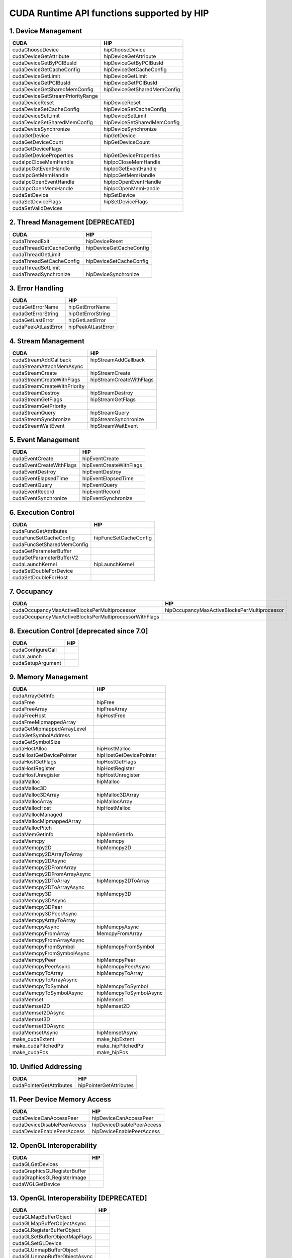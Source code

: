.. _CUDAAPIHIPTEXTURE:

CUDA Runtime API functions supported by HIP
############################################

1. Device Management
---------------------

+--------------------------------------+---------------------------------+
| CUDA                                 | HIP                             |
+======================================+=================================+
|   cudaChooseDevice                   |   hipChooseDevice               |
+--------------------------------------+---------------------------------+
|   cudaDeviceGetAttribute             |   hipDeviceGetAttribute         |
+--------------------------------------+---------------------------------+
|   cudaDeviceGetByPCIBusId            |   hipDeviceGetByPCIBusId        |
+--------------------------------------+---------------------------------+
|   cudaDeviceGetCacheConfig           |   hipDeviceGetCacheConfig       |
+--------------------------------------+---------------------------------+
|   cudaDeviceGetLimit                 |   hipDeviceGetLimit             |
+--------------------------------------+---------------------------------+
|   cudaDeviceGetPCIBusId              |   hipDeviceGetPCIBusId          |
+--------------------------------------+---------------------------------+
|   cudaDeviceGetSharedMemConfig       |   hipDeviceGetSharedMemConfig   |
+--------------------------------------+---------------------------------+
|   cudaDeviceGetStreamPriorityRange   |                                 |
+--------------------------------------+---------------------------------+
|   cudaDeviceReset                    |   hipDeviceReset                |
+--------------------------------------+---------------------------------+
|   cudaDeviceSetCacheConfig           |   hipDeviceSetCacheConfig       |
+--------------------------------------+---------------------------------+
|   cudaDeviceSetLimit                 |   hipDeviceSetLimit             |
+--------------------------------------+---------------------------------+
|   cudaDeviceSetSharedMemConfig       |   hipDeviceSetSharedMemConfig   |
+--------------------------------------+---------------------------------+
|   cudaDeviceSynchronize              |   hipDeviceSynchronize          |
+--------------------------------------+---------------------------------+
|   cudaGetDevice                      |   hipGetDevice                  |
+--------------------------------------+---------------------------------+
|   cudaGetDeviceCount                 |   hipGetDeviceCount             |
+--------------------------------------+---------------------------------+
|   cudaGetDeviceFlags                 |                                 |
+--------------------------------------+---------------------------------+
|   cudaGetDeviceProperties            |   hipGetDeviceProperties        |
+--------------------------------------+---------------------------------+
|   cudaIpcCloseMemHandle              |   hipIpcCloseMemHandle          |
+--------------------------------------+---------------------------------+
|   cudaIpcGetEventHandle              |   hipIpcGetEventHandle          |
+--------------------------------------+---------------------------------+
|   cudaIpcGetMemHandle                |   hipIpcGetMemHandle            |
+--------------------------------------+---------------------------------+
|   cudaIpcOpenEventHandle             |   hipIpcOpenEventHandle         |
+--------------------------------------+---------------------------------+
|   cudaIpcOpenMemHandle               |   hipIpcOpenMemHandle           |
+--------------------------------------+---------------------------------+
|   cudaSetDevice                      |   hipSetDevice                  |
+--------------------------------------+---------------------------------+
|   cudaSetDeviceFlags                 |   hipSetDeviceFlags             |
+--------------------------------------+---------------------------------+
|   cudaSetValidDevices                |                                 |
+--------------------------------------+---------------------------------+

2. Thread Management [DEPRECATED]
----------------------------------

+------------------------------+-----------------------------+
| CUDA                         | HIP                         |
+==============================+=============================+
|   cudaThreadExit             |   hipDeviceReset            |
+------------------------------+-----------------------------+
|   cudaThreadGetCacheConfig   |   hipDeviceGetCacheConfig   |
+------------------------------+-----------------------------+
|   cudaThreadGetLimit         |                             |
+------------------------------+-----------------------------+
|   cudaThreadSetCacheConfig   |   hipDeviceSetCacheConfig   |
+------------------------------+-----------------------------+
|   cudaThreadSetLimit         |                             |
+------------------------------+-----------------------------+
|   cudaThreadSynchronize      |   hipDeviceSynchronize      |
+------------------------------+-----------------------------+

3. Error Handling
--------------------

+-------------------------+------------------------+
| CUDA                    | HIP                    |
+=========================+========================+
|   cudaGetErrorName      |   hipGetErrorName      |
+-------------------------+------------------------+
|   cudaGetErrorString    |   hipGetErrorString    |
+-------------------------+------------------------+
|   cudaGetLastError      |   hipGetLastError      |
+-------------------------+------------------------+
|   cudaPeekAtLastError   |   hipPeekAtLastError   |
+-------------------------+------------------------+

4. Stream Management
----------------------

+----------------------------------+------------------------------+
| CUDA                             | HIP                          |
+==================================+==============================+
|   cudaStreamAddCallback          |   hipStreamAddCallback       |
+----------------------------------+------------------------------+
|   cudaStreamAttachMemAsync       |                              |
+----------------------------------+------------------------------+
|   cudaStreamCreate               |   hipStreamCreate            |
+----------------------------------+------------------------------+
|   cudaStreamCreateWithFlags      |   hipStreamCreateWithFlags   |
+----------------------------------+------------------------------+
|   cudaStreamCreateWithPriority   |                              |
+----------------------------------+------------------------------+
|   cudaStreamDestroy              |   hipStreamDestroy           |
+----------------------------------+------------------------------+
|   cudaStreamGetFlags             |   hipStreamGetFlags          |
+----------------------------------+------------------------------+
|   cudaStreamGetPriority          |                              |
+----------------------------------+------------------------------+
|   cudaStreamQuery                |   hipStreamQuery             |
+----------------------------------+------------------------------+
|   cudaStreamSynchronize          |   hipStreamSynchronize       |
+----------------------------------+------------------------------+
|   cudaStreamWaitEvent            |   hipStreamWaitEvent         |
+----------------------------------+------------------------------+

5. Event Management
-----------------------

+------------------------------+-----------------------------+
| CUDA                         | HIP                         |
+==============================+=============================+
|   cudaEventCreate            |   hipEventCreate            |
+------------------------------+-----------------------------+
|   cudaEventCreateWithFlags   |   hipEventCreateWithFlags   |
+------------------------------+-----------------------------+
|   cudaEventDestroy           |   hipEventDestroy           |
+------------------------------+-----------------------------+
|   cudaEventElapsedTime       |   hipEventElapsedTime       |
+------------------------------+-----------------------------+
|   cudaEventQuery             |   hipEventQuery             |
+------------------------------+-----------------------------+
|   cudaEventRecord            |   hipEventRecord            |
+------------------------------+-----------------------------+
|   cudaEventSynchronize       |   hipEventSynchronize       |
+------------------------------+-----------------------------+

6. Execution Control
----------------------

+--------------------------------+---------------------------+
| CUDA                           | HIP                       |
+================================+===========================+
|   cudaFuncGetAttributes        |                           |
+--------------------------------+---------------------------+
|   cudaFuncSetCacheConfig       |   hipFuncSetCacheConfig   |
+--------------------------------+---------------------------+
|   cudaFuncSetSharedMemConfig   |                           |
+--------------------------------+---------------------------+
|   cudaGetParameterBuffer       |                           |
+--------------------------------+---------------------------+
|   cudaGetParameterBufferV2     |                           |
+--------------------------------+---------------------------+
|   cudaLaunchKernel             |   hipLaunchKernel         |
+--------------------------------+---------------------------+
|   cudaSetDoubleForDevice       |                           |
+--------------------------------+---------------------------+
|   cudaSetDoubleForHost         |                           |
+--------------------------------+---------------------------+

7. Occupancy
----------------

+--------------------------------------------------------------+--------------------------------------------------+
| CUDA                                                         | HIP                                              |
+==============================================================+==================================================+
|   cudaOccupancyMaxActiveBlocksPerMultiprocessor              |   hipOccupancyMaxActiveBlocksPerMultiprocessor   |
+--------------------------------------------------------------+--------------------------------------------------+
|   cudaOccupancyMaxActiveBlocksPerMultiprocessorWithFlags     |                                                  |
+--------------------------------------------------------------+--------------------------------------------------+

8. Execution Control [deprecated since 7.0]
--------------------------------------------

+-----------------------+------------------------------------+
| CUDA                  | HIP                                |
+=======================+====================================+
|   cudaConfigureCall   |                                    |
+-----------------------+------------------------------------+
|   cudaLaunch          |                                    |
+-----------------------+------------------------------------+
|   cudaSetupArgument   |                                    |
+-----------------------+------------------------------------+

9. Memory Management
----------------------

+--------------------------------+-----------------------------+
| CUDA                           | HIP                         |
+================================+=============================+
|   cudaArrayGetInfo             |                             |
+--------------------------------+-----------------------------+
|   cudaFree                     |   hipFree                   |
+--------------------------------+-----------------------------+
|   cudaFreeArray                |   hipFreeArray              |
+--------------------------------+-----------------------------+
|   cudaFreeHost                 |   hipHostFree               |
+--------------------------------+-----------------------------+
|   cudaFreeMipmappedArray       |                             |
+--------------------------------+-----------------------------+
|   cudaGetMipmappedArrayLevel   |                             |
+--------------------------------+-----------------------------+
|   cudaGetSymbolAddress         |                             |
+--------------------------------+-----------------------------+
|   cudaGetSymbolSize            |                             |
+--------------------------------+-----------------------------+
|   cudaHostAlloc                |   hipHostMalloc             |
+--------------------------------+-----------------------------+
|   cudaHostGetDevicePointer     |   hipHostGetDevicePointer   |
+--------------------------------+-----------------------------+
|   cudaHostGetFlags             |   hipHostGetFlags           |
+--------------------------------+-----------------------------+
|   cudaHostRegister             |   hipHostRegister           |
+--------------------------------+-----------------------------+
|   cudaHostUnregister           |   hipHostUnregister         |
+--------------------------------+-----------------------------+
|   cudaMalloc                   |   hipMalloc                 |
+--------------------------------+-----------------------------+
|   cudaMalloc3D                 |                             |
+--------------------------------+-----------------------------+
|   cudaMalloc3DArray            |   hipMalloc3DArray          |
+--------------------------------+-----------------------------+
|   cudaMallocArray              |   hipMallocArray            |
+--------------------------------+-----------------------------+
|   cudaMallocHost               |   hipHostMalloc             |
+--------------------------------+-----------------------------+
|   cudaMallocManaged            |                             |
+--------------------------------+-----------------------------+
|   cudaMallocMipmappedArray     |                             |
+--------------------------------+-----------------------------+
|   cudaMallocPitch              |                             |
+--------------------------------+-----------------------------+
|   cudaMemGetInfo               |   hipMemGetInfo             |
+--------------------------------+-----------------------------+
|   cudaMemcpy                   |   hipMemcpy                 |
+--------------------------------+-----------------------------+
|   cudaMemcpy2D                 |   hipMemcpy2D               |
+--------------------------------+-----------------------------+
|   cudaMemcpy2DArrayToArray     |                             |
+--------------------------------+-----------------------------+
|   cudaMemcpy2DAsync            |                             |
+--------------------------------+-----------------------------+
|   cudaMemcpy2DFromArray        |                             |
+--------------------------------+-----------------------------+
|   cudaMemcpy2DFromArrayAsync   |                             |
+--------------------------------+-----------------------------+
|   cudaMemcpy2DToArray          |   hipMemcpy2DToArray        |
+--------------------------------+-----------------------------+
|   cudaMemcpy2DToArrayAsync     |                             |
+--------------------------------+-----------------------------+
|   cudaMemcpy3D                 |   hipMemcpy3D               |
+--------------------------------+-----------------------------+
|   cudaMemcpy3DAsync            |                             |
+--------------------------------+-----------------------------+
|   cudaMemcpy3DPeer             |                             |
+--------------------------------+-----------------------------+
|   cudaMemcpy3DPeerAsync        |                             |
+--------------------------------+-----------------------------+
|   cudaMemcpyArrayToArray       |                             |
+--------------------------------+-----------------------------+
|   cudaMemcpyAsync              |   hipMemcpyAsync            |
+--------------------------------+-----------------------------+
|   cudaMemcpyFromArray          |   MemcpyFromArray           |
+--------------------------------+-----------------------------+
|   cudaMemcpyFromArrayAsync     |                             |
+--------------------------------+-----------------------------+
|   cudaMemcpyFromSymbol         |   hipMemcpyFromSymbol       |
+--------------------------------+-----------------------------+
|   cudaMemcpyFromSymbolAsync    |                             |
+--------------------------------+-----------------------------+
|   cudaMemcpyPeer               |   hipMemcpyPeer             |
+--------------------------------+-----------------------------+
|   cudaMemcpyPeerAsync          |   hipMemcpyPeerAsync        |
+--------------------------------+-----------------------------+
|   cudaMemcpyToArray            |   hipMemcpyToArray          |
+--------------------------------+-----------------------------+
|   cudaMemcpyToArrayAsync       |                             |
+--------------------------------+-----------------------------+
|   cudaMemcpyToSymbol           |   hipMemcpyToSymbol         |
+--------------------------------+-----------------------------+
|   cudaMemcpyToSymbolAsync      |   hipMemcpyToSymbolAsync    |
+--------------------------------+-----------------------------+
|   cudaMemset                   |   hipMemset                 |
+--------------------------------+-----------------------------+
|   cudaMemset2D                 |   hipMemset2D               |
+--------------------------------+-----------------------------+
|   cudaMemset2DAsync            |                             |
+--------------------------------+-----------------------------+
|   cudaMemset3D                 |                             |
+--------------------------------+-----------------------------+
|   cudaMemset3DAsync            |                             |
+--------------------------------+-----------------------------+
|   cudaMemsetAsync              |   hipMemsetAsync            |
+--------------------------------+-----------------------------+
|   make_cudaExtent              |   make_hipExtent            |
+--------------------------------+-----------------------------+
|   make_cudaPitchedPtr          |   make_hipPitchedPtr        |
+--------------------------------+-----------------------------+
|   make_cudaPos                 |   make_hipPos               |
+--------------------------------+-----------------------------+

10. Unified Addressing
------------------------


+------------------------------+-----------------------------+
| CUDA                         | HIP                         |
+==============================+=============================+
|   cudaPointerGetAttributes   |   hipPointerGetAttributes   |
+------------------------------+-----------------------------+
11. Peer Device Memory Access
------------------------------

+---------------------------------+--------------------------------+
| CUDA                            | HIP                            |
+=================================+================================+
|   cudaDeviceCanAccessPeer       |   hipDeviceCanAccessPeer       |
+---------------------------------+--------------------------------+
|   cudaDeviceDisablePeerAccess   |   hipDeviceDisablePeerAccess   |
+---------------------------------+--------------------------------+
|   cudaDeviceEnablePeerAccess    |   hipDeviceEnablePeerAccess    |
+---------------------------------+--------------------------------+

12. OpenGL Interoperability
----------------------------

+----------------------------------+-----------------------------------------+
| CUDA                             | HIP                                     |
+==================================+=========================================+
|   cudaGLGetDevices               |                                         |
+----------------------------------+-----------------------------------------+
|   cudaGraphicsGLRegisterBuffer   |                                         |
+----------------------------------+-----------------------------------------+
|   cudaGraphicsGLRegisterImage    |                                         |
+----------------------------------+-----------------------------------------+
|   cudaWGLGetDevice               |                                         |
+----------------------------------+-----------------------------------------+

13. OpenGL Interoperability [DEPRECATED]
------------------------------------------

+-----------------------------------+---------------------------------+
| CUDA                              | HIP                             |
+===================================+=================================+
|   cudaGLMapBufferObject           |                                 |
+-----------------------------------+---------------------------------+
|   cudaGLMapBufferObjectAsync      |                                 |
+-----------------------------------+---------------------------------+
|   cudaGLRegisterBufferObject      |                                 |
+-----------------------------------+---------------------------------+
|   cudaGLSetBufferObjectMapFlags   |                                 |
+-----------------------------------+---------------------------------+
|   cudaGLSetGLDevice               |                                 |
+-----------------------------------+---------------------------------+
|   cudaGLUnmapBufferObject         |                                 |
+-----------------------------------+---------------------------------+
|   cudaGLUnmapBufferObjectAsync    |                                 |
+-----------------------------------+---------------------------------+
|   cudaGLUnregisterBufferObject    |                                 |
+-----------------------------------+---------------------------------+

14. Direct3D 9 Interoperability
----------------------------------

+--------------------------------------+-------------------------------------------+
| CUDA                                 | HIP                                       |
+======================================+===========================================+
|   cudaD3D9GetDevice                  |                                           |
+--------------------------------------+-------------------------------------------+
|   cudaD3D9GetDevices                 |                                           |
+--------------------------------------+-------------------------------------------+
|   cudaD3D9GetDirect3DDevice          |                                           |
+--------------------------------------+-------------------------------------------+
|   cudaD3D9SetDirect3DDevice          |                                           |
+--------------------------------------+-------------------------------------------+
|   cudaGraphicsD3D9RegisterResource   |                                           |
+--------------------------------------+-------------------------------------------+

15. Direct3D 9 Interoperability [DEPRECATED]
---------------------------------------------

+------------------------------------------+----------------------------------------------+
| CUDA                                     | HIP                                          |
+==========================================+==============================================+
|   cudaD3D9MapResources                   |                                              |
+------------------------------------------+----------------------------------------------+
|   cudaD3D9RegisterResource               |                                              |
+------------------------------------------+----------------------------------------------+
|   cudaD3D9ResourceGetMappedArray         |                                              |
+------------------------------------------+----------------------------------------------+
|   cudaD3D9ResourceGetMappedPitch         |                                              |
+------------------------------------------+----------------------------------------------+
|   cudaD3D9ResourceGetMappedPointer       |                                              |
+------------------------------------------+----------------------------------------------+
|   cudaD3D9ResourceGetMappedSize          |                                              |
+------------------------------------------+----------------------------------------------+
|   cudaD3D9ResourceGetSurfaceDimensions   |                                              |
+------------------------------------------+----------------------------------------------+
|   cudaD3D9ResourceSetMapFlags            |                                              |
+------------------------------------------+----------------------------------------------+
|   cudaD3D9UnmapResources                 |                                              |
+------------------------------------------+----------------------------------------------+
|   cudaD3D9UnregisterResource             |                                              |
+------------------------------------------+----------------------------------------------+

16. Direct3D 10 Interoperability
---------------------------------

+---------------------------------------+--------------------------------+
| CUDA                                  | HIP                            |
+---------------------------------------+--------------------------------+
|   cudaD3D10GetDevice                  |                                |
+---------------------------------------+--------------------------------+
|   cudaD3D10GetDevices                 |                                |
+---------------------------------------+--------------------------------+
|   cudaGraphicsD3D10RegisterResource   |                                |
+---------------------------------------+--------------------------------+

17. Direct3D 10 Interoperability [DEPRECATED]
-----------------------------------------------

+-------------------------------------------+-------------------------------------+
| CUDA                                      | HIP                                 |
+===========================================+=====================================+
|   cudaD3D10GetDirect3DDevice              |                                     |
+-------------------------------------------+-------------------------------------+
|   cudaD3D10MapResources                   |                                     |
+-------------------------------------------+-------------------------------------+
|   cudaD3D10RegisterResource               |                                     |
+-------------------------------------------+-------------------------------------+
|   cudaD3D10ResourceGetMappedArray         |                                     |
+-------------------------------------------+-------------------------------------+
|   cudaD3D10ResourceGetMappedPitch         |                                     |
+-------------------------------------------+-------------------------------------+
|   cudaD3D10ResourceGetMappedPointer       |                                     |
+-------------------------------------------+-------------------------------------+
|   cudaD3D10ResourceGetMappedSize          |                                     |
+-------------------------------------------+-------------------------------------+
|   cudaD3D10ResourceGetSurfaceDimensions   |                                     |
+-------------------------------------------+-------------------------------------+
|   cudaD3D10ResourceSetMapFlags            |                                     |
+-------------------------------------------+-------------------------------------+
|   cudaD3D10SetDirect3DDevice              |                                     |
+-------------------------------------------+-------------------------------------+
|   cudaD3D10UnmapResources                 |                                     |
+-------------------------------------------+-------------------------------------+
|   cudaD3D10UnregisterResource             |                                     |
+-------------------------------------------+-------------------------------------+

18. Direct3D 11 Interoperability
----------------------------------

+---------------------------------------+---------------------------------+
| CUDA                                  | HIP                             |
+---------------------------------------+---------------------------------+
|   cudaD3D11GetDevice                  |                                 |
+---------------------------------------+---------------------------------+
|   cudaD3D11GetDevices                 |                                 |
+---------------------------------------+---------------------------------+
|   cudaGraphicsD3D11RegisterResource   |                                 |
+---------------------------------------+---------------------------------+

19. Direct3D 11 Interoperability [DEPRECATED]
---------------------------------------------

+--------------------------------+----------------------------------------+
| CUDA                           | HIP                                    |
+================================+========================================+
|   cudaD3D11GetDirect3DDevice   |                                        |
+--------------------------------+----------------------------------------+
|   cudaD3D11SetDirect3DDevice   |                                        |
+--------------------------------+----------------------------------------+

20. VDPAU Interoperability
----------------------------

+--------------------------------------------+-------------------------------+
| CUDA                                       | HIP                           |
+============================================+===============================+
|   cudaGraphicsVDPAURegisterOutputSurface   |                               |
+--------------------------------------------+-------------------------------+
|   cudaGraphicsVDPAURegisterVideoSurface    |                               |
+--------------------------------------------+-------------------------------+
|   cudaVDPAUGetDevice                       |                               |
+--------------------------------------------+-------------------------------+
|   cudaVDPAUSetVDPAUDevice                  |                               |
+--------------------------------------------+-------------------------------+

21. EGL Interoperability
-------------------------

+-------------------------------------------+-------------------------------------------+
| CUDA                                      | HIP                                       |
+===========================================+===========================================+
|   cudaEGLStreamConsumerAcquireFrame       |                                           |
+-------------------------------------------+-------------------------------------------+
|   cudaEGLStreamConsumerConnect            |                                           |
+-------------------------------------------+-------------------------------------------+
|   cudaEGLStreamConsumerConnectWithFlags   |                                           |
+-------------------------------------------+-------------------------------------------+
|   cudaEGLStreamConsumerReleaseFrame       |                                           |
+-------------------------------------------+-------------------------------------------+
|   cudaEGLStreamProducerConnect            |                                           |
+-------------------------------------------+-------------------------------------------+
|   cudaEGLStreamProducerDisconnect         |                                           |
+-------------------------------------------+-------------------------------------------+
|   cudaEGLStreamProducerPresentFrame       |                                           |
+-------------------------------------------+-------------------------------------------+
|   cudaEGLStreamProducerReturnFrame        |                                           |
+-------------------------------------------+-------------------------------------------+
|   cudaGraphicsEGLRegisterImage            |                                           |
+-------------------------------------------+-------------------------------------------+
|   cudaGraphicsResourceGetMappedEglFrame   |                                           |
+-------------------------------------------+-------------------------------------------+

22. Graphics Interoperability
------------------------------

+-------------------------------------------------+-------------------------------------------+
| CUDA                                            | HIP                                       |
+=================================================+===========================================+
|   cudaGraphicsMapResources                      |                                           |
+-------------------------------------------------+-------------------------------------------+
|   cudaGraphicsResourceGetMappedMipmappedArray   |                                           |
+-------------------------------------------------+-------------------------------------------+
|   cudaGraphicsResourceGetMappedPointer          |                                           |
+-------------------------------------------------+-------------------------------------------+
|   cudaGraphicsResourceSetMapFlags               |                                           |
+-------------------------------------------------+-------------------------------------------+
|   cudaGraphicsSubResourceGetMappedArray         |                                           |
+-------------------------------------------------+-------------------------------------------+
|   cudaGraphicsUnmapResources                    |                                           |
+-------------------------------------------------+-------------------------------------------+
|   cudaGraphicsUnregisterResource                |                                           |
+-------------------------------------------------+-------------------------------------------+

23. Texture Reference Management
---------------------------------

+-------------------------------------+---------------------------+
| CUDA                                | HIP                       |
+-------------------------------------+---------------------------+
|   cudaBindTexture                   |   hipBindTexture          |
+-------------------------------------+---------------------------+
|   cudaBindTexture2D                 |   hipBindTexture2D        |
+-------------------------------------+---------------------------+
|   cudaBindTextureToArray            |   hipBindTextureToArray   |
+-------------------------------------+---------------------------+
|   cudaBindTextureToMipmappedArray   |                           |
+-------------------------------------+---------------------------+
|   cudaCreateChannelDesc             |   hipCreateChannelDesc    |
+-------------------------------------+---------------------------+
|   cudaGetChannelDesc                |   hipGetChannelDesc       |
+-------------------------------------+---------------------------+
|   cudaGetTextureAlignmentOffset     |                           |
+-------------------------------------+---------------------------+
|   cudaGetTextureReference           |                           |
+-------------------------------------+---------------------------+
|   cudaUnbindTexture                 |   hipUnbindTexture        |
+-------------------------------------+---------------------------+

24. Surface Reference Management
---------------------------------

+-----------------------------+----------------------------+
| CUDA                        | HIP                        |
+=============================+============================+
|   cudaBindSurfaceToArray    |                            |
+-----------------------------+----------------------------+
|   cudaGetSurfaceReference   |                            |
+-----------------------------+----------------------------+

25. Texture Object Management
------------------------------

+------------------------------------------+-----------------------------------------+
| CUDA                                     | HIP                                     |
+==========================================+=========================================+
|   cudaCreateTextureObject                |   hipCreateTextureObject                |
+------------------------------------------+-----------------------------------------+
|   cudaDestroyTextureObject               |   hipDestroyTextureObject               |
+------------------------------------------+-----------------------------------------+
|   cudaGetTextureObjectResourceDesc       |   hipGetTextureObjectResourceDesc       |
+------------------------------------------+-----------------------------------------+
|   cudaGetTextureObjectResourceViewDesc   |   hipGetTextureObjectResourceViewDesc   |
+------------------------------------------+-----------------------------------------+
|   cudaGetTextureObjectTextureDesc        |   hipGetTextureObjectTextureDesc        |
+------------------------------------------+-----------------------------------------+

26. Surface Object Management
-------------------------------

+--------------------------------------+-----------------------------------------+
| CUDA                                 | HIP                                     |
+======================================+=========================================+
|   cudaCreateSurfaceObject            |                                         |
+--------------------------------------+-----------------------------------------+
|   cudaDestroySurfaceObject           |                                         |
+--------------------------------------+-----------------------------------------+
|   cudaGetSurfaceObjectResourceDesc   |                                         |
+--------------------------------------+-----------------------------------------+

27. Version Management
------------------------

+---------------------------+--------------------------+
| CUDA                      | HIP                      |
+===========================+==========================+
|   cudaDriverGetVersion    |   hipDriverGetVersion    |
+---------------------------+--------------------------+
|   cudaRuntimeGetVersion   |   hipRuntimeGetVersion   |
+---------------------------+--------------------------+

28. C++ API Routines
-----------------------

(7.0 contains, 7.5 doesn’t)

+-------------------------------------------------------------+--------------------------------------------------+
| CUDA                                                        | HIP                                              |
+=============================================================+==================================================+
|   cudaBindSurfaceToArray                                    |                                                  |
+-------------------------------------------------------------+--------------------------------------------------+
|   cudaBindTexture                                           |   hipBindTexture                                 |
+-------------------------------------------------------------+--------------------------------------------------+
|   cudaBindTexture2D                                         |                                                  |
+-------------------------------------------------------------+--------------------------------------------------+
|   cudaBindTextureToArray                                    |                                                  |
+-------------------------------------------------------------+--------------------------------------------------+
|   cudaBindTextureToMipmappedArray                           |                                                  |
+-------------------------------------------------------------+--------------------------------------------------+
|   cudaCreateChannelDesc                                     |   hipCreateChannelDesc                           |
+-------------------------------------------------------------+--------------------------------------------------+
|   cudaFuncGetAttributes                                     |                                                  |
+-------------------------------------------------------------+--------------------------------------------------+
|   cudaFuncSetCacheConfig                                    |                                                  |
+-------------------------------------------------------------+--------------------------------------------------+
|   cudaGetSymbolAddress                                      |                                                  |
+-------------------------------------------------------------+--------------------------------------------------+
|   cudaGetSymbolSize                                         |                                                  |
+-------------------------------------------------------------+--------------------------------------------------+
|   cudaGetTextureAlignmentOffset                             |                                                  |
+-------------------------------------------------------------+--------------------------------------------------+
|   cudaLaunch                                                |                                                  |
+-------------------------------------------------------------+--------------------------------------------------+
|   cudaLaunchKernel                                          |                                                  |
+-------------------------------------------------------------+--------------------------------------------------+
|   cudaMallocHost                                            |                                                  |
+-------------------------------------------------------------+--------------------------------------------------+
|   cudaMallocManaged                                         |                                                  |
+-------------------------------------------------------------+--------------------------------------------------+
|   cudaMemcpyFromSymbol                                      |                                                  |
+-------------------------------------------------------------+--------------------------------------------------+
|   cudaMemcpyFromSymbolAsync                                 |                                                  |
+-------------------------------------------------------------+--------------------------------------------------+
|   cudaMemcpyToSymbol                                        |                                                  |
+-------------------------------------------------------------+--------------------------------------------------+
|   cudaMemcpyToSymbolAsync                                   |                                                  |
+-------------------------------------------------------------+--------------------------------------------------+
|   cudaOccupancyMaxActiveBlocksPerMultiprocessor             |   hipOccupancyMaxActiveBlocksPerMultiprocessor   |
+-------------------------------------------------------------+--------------------------------------------------+
|   cudaOccupancyMaxActiveBlocksPerMultiprocessorWithFlags    |                                                  |
+-------------------------------------------------------------+--------------------------------------------------+
|   cudaOccupancyMaxPotentialBlockSize                        |   hipOccupancyMaxPotentialBlockSize              |
+-------------------------------------------------------------+--------------------------------------------------+
|   cudaOccupancyMaxPotentialBlockSizeVariableSMem            |                                                  |
+-------------------------------------------------------------+--------------------------------------------------+
|   cudaOccupancyMaxPotentialBlockSizeVariableSMemWithFlags   |                                                  |
+-------------------------------------------------------------+--------------------------------------------------+
|   cudaOccupancyMaxPotentialBlockSizeWithFlags               |                                                  |
+-------------------------------------------------------------+--------------------------------------------------+
|   cudaSetupArgument                                         |                                                  |
+-------------------------------------------------------------+--------------------------------------------------+
|   cudaStreamAttachMemAsync                                  |                                                  |
+-------------------------------------------------------------+--------------------------------------------------+
|   cudaUnbindTexture                                         |   hipUnbindTexture                               |
+-------------------------------------------------------------+--------------------------------------------------+

30. Profiler Control
-------------------------

+--------------------------------------------------------------+----------------------+
| CUDA                                                         | HIP                  |
+==============================================================+======================+
|   cudaProfilerInitialize                                     |                      |
+--------------------------------------------------------------+----------------------+
|   cudaProfilerStart                                          |   hipProfilerStart   |
+--------------------------------------------------------------+----------------------+
|   cudaProfilerStop                                           |   hipProfilerStop    |
+--------------------------------------------------------------+----------------------+
|   Data types used by CUDA Runtime API and supported by HIP   |                      |
+--------------------------------------------------------------+----------------------+

31. Data types
----------------

+---------+---------------------------------------------+----------------------------------------------------+
| type    | CUDA                                        | HIP                                                |
+=========+=============================================+====================================================+
| struct  | cudaChannelFormatDesc                       | hipChannelFormatDesc                               |
+---------+---------------------------------------------+----------------------------------------------------+
| struct  | cudaDeviceProp                              | hipDeviceProp_t                                    |
+---------+---------------------------------------------+----------------------------------------------------+
| struct  | cudaExtent                                  | hipExtent                                          |
+---------+---------------------------------------------+----------------------------------------------------+
| struct  | cudaFuncAttributes                          |                                                    |
+---------+---------------------------------------------+----------------------------------------------------+
| struct  | cudaIpcEventHandle_t                        | hipIpcEventHandle_t                                |
+---------+---------------------------------------------+----------------------------------------------------+
| struct  | cudaIpcMemHandle_t                          | hipIpcMemHandle_t                                  |
+---------+---------------------------------------------+----------------------------------------------------+
| struct  | cudaMemcpy3DParms                           | hipMemcpy3DParms                                   |
+---------+---------------------------------------------+----------------------------------------------------+
| struct  | cudaMemcpy3DPeerParms                       |                                                    |
+---------+---------------------------------------------+----------------------------------------------------+
| struct  | cudaPitchedPtr                              | hipPitchedPtr                                      |
+---------+---------------------------------------------+----------------------------------------------------+
| struct  | cudaPointerAttributes                       | hipPointerAttribute_t                              |
+---------+---------------------------------------------+----------------------------------------------------+
| struct  | cudaPos                                     | hipPos                                             |
+---------+---------------------------------------------+----------------------------------------------------+
| struct  | cudaResourceDesc                            | hipResourceDesc                                    |
+---------+---------------------------------------------+----------------------------------------------------+
| struct  | cudaResourceViewDesc                        | hipResourceViewDesc                                |
+---------+---------------------------------------------+----------------------------------------------------+
| struct  | cudaTextureDesc                             | hipTextureDesc                                     |
+---------+---------------------------------------------+----------------------------------------------------+
| struct  | surfaceReference                            |                                                    |
+---------+---------------------------------------------+----------------------------------------------------+
| struct  | textureReference                            | textureReference                                   |
+---------+---------------------------------------------+----------------------------------------------------+
| enum    | **cudaChannelFormatKind**                   | **hipChannelFormatKind**                           |
+---------+---------------------------------------------+----------------------------------------------------+
| 0       | cudaChannelFormatKindSigned                 | hipChannelFormatKindSigned                         |
+---------+---------------------------------------------+----------------------------------------------------+
| 1       | cudaChannelFormatKindUnsigned               | hipChannelFormatKindUnsigned                       |
+---------+---------------------------------------------+----------------------------------------------------+
| 2       | cudaChannelFormatKindFloat                  | hipChannelFormatKindFloat                          |
+---------+---------------------------------------------+----------------------------------------------------+
| 3       | cudaChannelFormatKindNone                   | hipChannelFormatKindNone                           |
+---------+---------------------------------------------+----------------------------------------------------+
| enum    | **cudaComputeMode**                         |                                                    |
+---------+---------------------------------------------+----------------------------------------------------+
| 0       | cudaComputeModeDefault                      |                                                    |
+---------+---------------------------------------------+----------------------------------------------------+
| 1       | cudaComputeModeExclusive                    |                                                    |
+---------+---------------------------------------------+----------------------------------------------------+
| 2       | cudaComputeModeProhibited                   |                                                    |
+---------+---------------------------------------------+----------------------------------------------------+
| 3       | cudaComputeModeExclusiveProcess             |                                                    |
+---------+---------------------------------------------+----------------------------------------------------+
| enum    | **cudaDeviceAttr**                          | **hipDeviceAttribute_t**                           |
+---------+---------------------------------------------+----------------------------------------------------+
| 1       | cudaDevAttrMaxThreadsPerBlock               | hipDeviceAttributeMaxThreadsPerBlock               |
+---------+---------------------------------------------+----------------------------------------------------+
| 2       | cudaDevAttrMaxBlockDimX                     | hipDeviceAttributeMaxBlockDimX                     |
+---------+---------------------------------------------+----------------------------------------------------+
| 3       | cudaDevAttrMaxBlockDimY                     | hipDeviceAttributeMaxBlockDimY                     |
+---------+---------------------------------------------+----------------------------------------------------+
| 4       | cudaDevAttrMaxBlockDimZ                     | hipDeviceAttributeMaxBlockDimZ                     |
+---------+---------------------------------------------+----------------------------------------------------+
| 5       | cudaDevAttrMaxGridDimX                      | hipDeviceAttributeMaxGridDimX                      |
+---------+---------------------------------------------+----------------------------------------------------+
| 6       | cudaDevAttrMaxGridDimY                      | hipDeviceAttributeMaxGridDimY                      |
+---------+---------------------------------------------+----------------------------------------------------+
| 7       | cudaDevAttrMaxGridDimZ                      | hipDeviceAttributeMaxGridDimZ                      |
+---------+---------------------------------------------+----------------------------------------------------+
| 8       | cudaDevAttrMaxSharedMemoryPerBlock          | hipDeviceAttributeMaxSharedMemoryPerBlock          |
+---------+---------------------------------------------+----------------------------------------------------+
| 9       | cudaDevAttrTotalConstantMemory              | hipDeviceAttributeTotalConstantMemory              |
+---------+---------------------------------------------+----------------------------------------------------+
| 10      | cudaDevAttrWarpSize                         | hipDeviceAttributeWarpSize                         |
+---------+---------------------------------------------+----------------------------------------------------+
| 11      | cudaDevAttrMaxPitch                         |                                                    |
+---------+---------------------------------------------+----------------------------------------------------+
| 12      | cudaDevAttrMaxRegistersPerBlock             | hipDeviceAttributeMaxRegistersPerBlock             |
+---------+---------------------------------------------+----------------------------------------------------+
| 13      | cudaDevAttrClockRate                        | hipDeviceAttributeClockRate                        |
+---------+---------------------------------------------+----------------------------------------------------+
| 14      | cudaDevAttrTextureAlignment                 |                                                    |
+---------+---------------------------------------------+----------------------------------------------------+
| 15      | cudaDevAttrGpuOverlap                       |                                                    |
+---------+---------------------------------------------+----------------------------------------------------+
| 16      | cudaDevAttrMultiProcessorCount              | hipDeviceAttributeMultiprocessorCount              |
+---------+---------------------------------------------+----------------------------------------------------+
| 17      | cudaDevAttrKernelExecTimeout                |                                                    |
+---------+---------------------------------------------+----------------------------------------------------+
| 18      | cudaDevAttrIntegrated                       |                                                    |
+---------+---------------------------------------------+----------------------------------------------------+
| 19      | cudaDevAttrCanMapHostMemory                 |                                                    |
+---------+---------------------------------------------+----------------------------------------------------+
| 20      | cudaDevAttrComputeMode                      | hipDeviceAttributeComputeMode                      |
+---------+---------------------------------------------+----------------------------------------------------+
| 21      | cudaDevAttrMaxTexture1DWidth                |                                                    |
+---------+---------------------------------------------+----------------------------------------------------+
| 22      | cudaDevAttrMaxTexture2DWidth                |                                                    |
+---------+---------------------------------------------+----------------------------------------------------+
| 23      | cudaDevAttrMaxTexture2DHeight               |                                                    |
+---------+---------------------------------------------+----------------------------------------------------+
| 24      | cudaDevAttrMaxTexture3DWidth                |                                                    |
+---------+---------------------------------------------+----------------------------------------------------+
| 25      | cudaDevAttrMaxTexture3DHeight               |                                                    |
+---------+---------------------------------------------+----------------------------------------------------+
| 26      | cudaDevAttrMaxTexture3DDepth                |                                                    |
+---------+---------------------------------------------+----------------------------------------------------+
| 27      | cudaDevAttrMaxTexture2DLayeredWidth         |                                                    |
+---------+---------------------------------------------+----------------------------------------------------+
| 28      | cudaDevAttrMaxTexture2DLayeredHeight        |                                                    |
+---------+---------------------------------------------+----------------------------------------------------+
| 29      | cudaDevAttrMaxTexture2DLayeredLayers        |                                                    |
+---------+---------------------------------------------+----------------------------------------------------+
| 30      | cudaDevAttrSurfaceAlignment                 |                                                    |
+---------+---------------------------------------------+----------------------------------------------------+
| 31      | cudaDevAttrConcurrentKernels                | hipDeviceAttributeConcurrentKernels                |
+---------+---------------------------------------------+----------------------------------------------------+
| 32      | cudaDevAttrEccEnabled                       |                                                    |
+---------+---------------------------------------------+----------------------------------------------------+
| 33      | cudaDevAttrPciBusId                         | hipDeviceAttributePciBusId                         |
+---------+---------------------------------------------+----------------------------------------------------+
| 34      | cudaDevAttrPciDeviceId                      | hipDeviceAttributePciDeviceId                      |
+---------+---------------------------------------------+----------------------------------------------------+
| 35      | cudaDevAttrTccDriver                        |                                                    |
+---------+---------------------------------------------+----------------------------------------------------+
| 36      | cudaDevAttrMemoryClockRate                  | hipDeviceAttributeMemoryClockRate                  |
+---------+---------------------------------------------+----------------------------------------------------+
| 37      | cudaDevAttrGlobalMemoryBusWidth             | hipDeviceAttributeMemoryBusWidth                   |
+---------+---------------------------------------------+----------------------------------------------------+
| 38      | cudaDevAttrL2CacheSize                      | hipDeviceAttributeL2CacheSize                      |
+---------+---------------------------------------------+----------------------------------------------------+
| 39      | cudaDevAttrMaxThreadsPerMultiProcessor      | hipDeviceAttributeMaxThreadsPerMultiProcessor      |
+---------+---------------------------------------------+----------------------------------------------------+
| 40      | cudaDevAttrAsyncEngineCount                 |                                                    |
+---------+---------------------------------------------+----------------------------------------------------+
| 41      | cudaDevAttrUnifiedAddressing                |                                                    |
+---------+---------------------------------------------+----------------------------------------------------+
| 42      | cudaDevAttrMaxTexture1DLayeredWidth         |                                                    |
+---------+---------------------------------------------+----------------------------------------------------+
| 43      | cudaDevAttrMaxTexture1DLayeredLayers        |                                                    |
+---------+---------------------------------------------+----------------------------------------------------+
| 44      |                                             |                                                    |
+---------+---------------------------------------------+----------------------------------------------------+
| 45      | cudaDevAttrMaxTexture2DGatherWidth          |                                                    |
+---------+---------------------------------------------+----------------------------------------------------+
| 46      | cudaDevAttrMaxTexture2DGatherHeight         |                                                    |
+---------+---------------------------------------------+----------------------------------------------------+
| 47      | cudaDevAttrMaxTexture3DWidthAlt             |                                                    |
+---------+---------------------------------------------+----------------------------------------------------+
| 48      | cudaDevAttrMaxTexture3DHeightAlt            |                                                    |
+---------+---------------------------------------------+----------------------------------------------------+
| 49      | cudaDevAttrMaxTexture3DDepthAlt             |                                                    |
+---------+---------------------------------------------+----------------------------------------------------+
| 50      | cudaDevAttrPciDomainId                      |                                                    |
+---------+---------------------------------------------+----------------------------------------------------+
| 51      | cudaDevAttrTexturePitchAlignment            |                                                    |
+---------+---------------------------------------------+----------------------------------------------------+
| 52      | cudaDevAttrMaxTextureCubemapWidth           |                                                    |
+---------+---------------------------------------------+----------------------------------------------------+
| 53      | cudaDevAttrMaxTextureCubemapLayeredWidth    |                                                    |
+---------+---------------------------------------------+----------------------------------------------------+
| 54      | cudaDevAttrMaxTextureCubemapLayeredLayers   |                                                    |
+---------+---------------------------------------------+----------------------------------------------------+
| 55      | cudaDevAttrMaxSurface1DWidth                |                                                    |
+---------+---------------------------------------------+----------------------------------------------------+
| 56      | cudaDevAttrMaxSurface2DWidth                |                                                    |
+---------+---------------------------------------------+----------------------------------------------------+
| 57      | cudaDevAttrMaxSurface2DHeight               |                                                    |
+---------+---------------------------------------------+----------------------------------------------------+
| 58      | cudaDevAttrMaxSurface3DWidth                |                                                    |
+---------+---------------------------------------------+----------------------------------------------------+
| 59      | cudaDevAttrMaxSurface3DHeight               |                                                    |
+---------+---------------------------------------------+----------------------------------------------------+
| 60      | cudaDevAttrMaxSurface3DDepth                |                                                    |
+---------+---------------------------------------------+----------------------------------------------------+
| 61      | cudaDevAttrMaxSurface1DLayeredWidth         |                                                    |
+---------+---------------------------------------------+----------------------------------------------------+
| 62      | cudaDevAttrMaxSurface1DLayeredLayers        |                                                    |
+---------+---------------------------------------------+----------------------------------------------------+
| 63      | cudaDevAttrMaxSurface2DLayeredWidth         |                                                    |
+---------+---------------------------------------------+----------------------------------------------------+
| 64      | cudaDevAttrMaxSurface2DLayeredHeight        |                                                    |
+---------+---------------------------------------------+----------------------------------------------------+
| 65      | cudaDevAttrMaxSurface2DLayeredLayers        |                                                    |
+---------+---------------------------------------------+----------------------------------------------------+
| 66      | cudaDevAttrMaxSurfaceCubemapWidth           |                                                    |
+---------+---------------------------------------------+----------------------------------------------------+
| 67      | cudaDevAttrMaxSurfaceCubemapLayeredWidth    |                                                    |
+---------+---------------------------------------------+----------------------------------------------------+
| 68      | cudaDevAttrMaxSurfaceCubemapLayeredLayers   |                                                    |
+---------+---------------------------------------------+----------------------------------------------------+
| 69      | cudaDevAttrMaxTexture1DLinearWidth          |                                                    |
+---------+---------------------------------------------+----------------------------------------------------+
| 70      | cudaDevAttrMaxTexture2DLinearWidth          |                                                    |
+---------+---------------------------------------------+----------------------------------------------------+
| 71      | cudaDevAttrMaxTexture2DLinearHeight         |                                                    |
+---------+---------------------------------------------+----------------------------------------------------+
| 72      | cudaDevAttrMaxTexture2DLinearPitch          |                                                    |
+---------+---------------------------------------------+----------------------------------------------------+
| 73      | cudaDevAttrMaxTexture2DMipmappedWidth       |                                                    |
+---------+---------------------------------------------+----------------------------------------------------+
| 74      | cudaDevAttrMaxTexture2DMipmappedHeight      |                                                    |
+---------+---------------------------------------------+----------------------------------------------------+
| 75      | cudaDevAttrComputeCapabilityMajor           | hipDeviceAttributeComputeCapabilityMajor           |
+---------+---------------------------------------------+----------------------------------------------------+
| 76      | cudaDevAttrComputeCapabilityMinor           | hipDeviceAttributeComputeCapabilityMinor           |
+---------+---------------------------------------------+----------------------------------------------------+
| 77      | cudaDevAttrMaxTexture1DMipmappedWidth       |                                                    |
+---------+---------------------------------------------+----------------------------------------------------+
| 78      | cudaDevAttrStreamPrioritiesSupported        |                                                    |
+---------+---------------------------------------------+----------------------------------------------------+
| 79      | cudaDevAttrGlobalL1CacheSupported           |                                                    |
+---------+---------------------------------------------+----------------------------------------------------+
| 80      | cudaDevAttrLocalL1CacheSupported            |                                                    |
+---------+---------------------------------------------+----------------------------------------------------+
| 81      | cudaDevAttrMaxSharedMemoryPerMultiprocessor | hipDeviceAttributeMaxSharedMemoryPerMultiprocessor |
+---------+---------------------------------------------+----------------------------------------------------+
| 82      | cudaDevAttrMaxRegistersPerMultiprocessor    |                                                    |
+---------+---------------------------------------------+----------------------------------------------------+
| 83      | cudaDevAttrManagedMemory                    |                                                    |
+---------+---------------------------------------------+----------------------------------------------------+
| 84      | cudaDevAttrIsMultiGpuBoard                  | hipDeviceAttributeIsMultiGpuBoard                  |
+---------+---------------------------------------------+----------------------------------------------------+
| 85      | cudaDevAttrMultiGpuBoardGroupID             |                                                    |
+---------+---------------------------------------------+----------------------------------------------------+
| enum    | **cudaError**                               | **hipError_t**                                     |
+---------+---------------------------------------------+----------------------------------------------------+
| enum    | **cudaError_t**                             | **hipError_t**                                     |
+---------+---------------------------------------------+----------------------------------------------------+
| 0       | cudaSuccess                                 | hipSuccess                                         |
+---------+---------------------------------------------+----------------------------------------------------+
| 1       | cudaErrorMissingConfiguration               |                                                    |
+---------+---------------------------------------------+----------------------------------------------------+
| 2       | cudaErrorMemoryAllocation                   | hipErrorMemoryAllocation                           |
+---------+---------------------------------------------+----------------------------------------------------+
| 3       | cudaErrorInitializationError                | hipErrorInitializationError                        |
+---------+---------------------------------------------+----------------------------------------------------+
| 4       | cudaErrorLaunchFailure                      |                                                    |
+---------+---------------------------------------------+----------------------------------------------------+
| 5       | cudaErrorPriorLaunchFailure                 |                                                    |
+---------+---------------------------------------------+----------------------------------------------------+
| 6       | cudaErrorLaunchTimeout                      |                                                    |
+---------+---------------------------------------------+----------------------------------------------------+
| 7       | cudaErrorLaunchOutOfResources               | hipErrorLaunchOutOfResources                       |
+---------+---------------------------------------------+----------------------------------------------------+
| 8       | cudaErrorInvalidDeviceFunction              |                                                    |
+---------+---------------------------------------------+----------------------------------------------------+
| 9       | cudaErrorInvalidConfiguration               |                                                    |
+---------+---------------------------------------------+----------------------------------------------------+
| 10      | cudaErrorInvalidDevice                      | hipErrorInvalidDevice                              |
+---------+---------------------------------------------+----------------------------------------------------+
| 11      | cudaErrorInvalidValue                       | hipErrorInvalidValue                               |
+---------+---------------------------------------------+----------------------------------------------------+
| 12      | cudaErrorInvalidPitchValue                  |                                                    |
+---------+---------------------------------------------+----------------------------------------------------+
| 13      | cudaErrorInvalidSymbol                      |                                                    |
+---------+---------------------------------------------+----------------------------------------------------+
| 14      | cudaErrorMapBufferObjectFailed              |                                                    |
+---------+---------------------------------------------+----------------------------------------------------+
| 15      | cudaErrorUnmapBufferObjectFailed            |                                                    |
+---------+---------------------------------------------+----------------------------------------------------+
| 16      | cudaErrorInvalidHostPointer                 |                                                    |
+---------+---------------------------------------------+----------------------------------------------------+
| 17      | cudaErrorInvalidDevicePointer               | hipErrorInvalidDevicePointer                       |
+---------+---------------------------------------------+----------------------------------------------------+
| 18      | cudaErrorInvalidTexture                     |                                                    |
+---------+---------------------------------------------+----------------------------------------------------+
| 19      | cudaErrorInvalidTextureBinding              |                                                    |
+---------+---------------------------------------------+----------------------------------------------------+
| 20      | cudaErrorInvalidChannelDescriptor           |                                                    |
+---------+---------------------------------------------+----------------------------------------------------+
| 21      | cudaErrorInvalidMemcpyDirection             |                                                    |
+---------+---------------------------------------------+----------------------------------------------------+
| 22      | cudaErrorAddressOfConstant                  |                                                    |
+---------+---------------------------------------------+----------------------------------------------------+
| 23      | cudaErrorTextureFetchFailed                 |                                                    |
+---------+---------------------------------------------+----------------------------------------------------+
| 24      | cudaErrorTextureNotBound                    |                                                    |
+---------+---------------------------------------------+----------------------------------------------------+
| 25      | cudaErrorSynchronizationError               |                                                    |
+---------+---------------------------------------------+----------------------------------------------------+
| 26      | cudaErrorInvalidFilterSetting               |                                                    |
+---------+---------------------------------------------+----------------------------------------------------+
| 27      | cudaErrorInvalidNormSetting                 |                                                    |
+---------+---------------------------------------------+----------------------------------------------------+
| 28      | cudaErrorMixedDeviceExecution               |                                                    |
+---------+---------------------------------------------+----------------------------------------------------+
| 29      | cudaErrorCudartUnloading                    |                                                    |
+---------+---------------------------------------------+----------------------------------------------------+
| 30      | cudaErrorUnknown                            | hipErrorUnknown                                    |
+---------+---------------------------------------------+----------------------------------------------------+
| 31      | cudaErrorNotYetImplemented                  |                                                    |
+---------+---------------------------------------------+----------------------------------------------------+
| 32      | cudaErrorMemoryValueTooLarge                |                                                    |
+---------+---------------------------------------------+----------------------------------------------------+
| 33      | cudaErrorInvalidResourceHandle              | hipErrorInvalidResourceHandle                      |
+---------+---------------------------------------------+----------------------------------------------------+
| 34      | cudaErrorNotReady                           | hipErrorNotReady                                   |
+---------+---------------------------------------------+----------------------------------------------------+
| 35      | cudaErrorInsufficientDriver                 |                                                    |
+---------+---------------------------------------------+----------------------------------------------------+
| 36      | cudaErrorSetOnActiveProcess                 |                                                    |
+---------+---------------------------------------------+----------------------------------------------------+
| 37      | cudaErrorInvalidSurface                     |                                                    |
+---------+---------------------------------------------+----------------------------------------------------+
| 38      | cudaErrorNoDevice                           | hipErrorNoDevice                                   |
+---------+---------------------------------------------+----------------------------------------------------+
| 39      | cudaErrorECCUncorrectable                   |                                                    |
+---------+---------------------------------------------+----------------------------------------------------+
| 40      | cudaErrorSharedObjectSymbolNotFound         |                                                    |
+---------+---------------------------------------------+----------------------------------------------------+
| 41      | cudaErrorSharedObjectInitFailed             |                                                    |
+---------+---------------------------------------------+----------------------------------------------------+
| 42      | cudaErrorUnsupportedLimit                   | hipErrorUnsupportedLimit                           |
+---------+---------------------------------------------+----------------------------------------------------+
| 43      | cudaErrorDuplicateVariableName              |                                                    |
+---------+---------------------------------------------+----------------------------------------------------+
| 44      | cudaErrorDuplicateTextureName               |                                                    |
+---------+---------------------------------------------+----------------------------------------------------+
| 45      | cudaErrorDuplicateSurfaceName               |                                                    |
+---------+---------------------------------------------+----------------------------------------------------+
| 46      | cudaErrorDevicesUnavailable                 |                                                    |
+---------+---------------------------------------------+----------------------------------------------------+
| 47      | cudaErrorInvalidKernelImage                 |                                                    |
+---------+---------------------------------------------+----------------------------------------------------+
| 48      | cudaErrorNoKernelImageForDevice             |                                                    |
+---------+---------------------------------------------+----------------------------------------------------+
| 49      | cudaErrorIncompatibleDriverContext          |                                                    |
+---------+---------------------------------------------+----------------------------------------------------+
| 50      | cudaErrorPeerAccessAlreadyEnabled           | hipErrorPeerAccessAlreadyEnabled                   |
+---------+---------------------------------------------+----------------------------------------------------+
| 51      | cudaErrorPeerAccessNotEnabled               | hipErrorPeerAccessNotEnabled                       |
+---------+---------------------------------------------+----------------------------------------------------+
| 52      |                                             |                                                    |
+---------+---------------------------------------------+----------------------------------------------------+
| 53      |                                             |                                                    |
+---------+---------------------------------------------+----------------------------------------------------+
| 54      | cudaErrorDeviceAlreadyInUse                 |                                                    |
+---------+---------------------------------------------+----------------------------------------------------+
| 55      | cudaErrorProfilerDisabled                   |                                                    |
+---------+---------------------------------------------+----------------------------------------------------+
| 56      | cudaErrorProfilerNotInitialized             |                                                    |
+---------+---------------------------------------------+----------------------------------------------------+
| 57      | cudaErrorProfilerAlreadyStarted             |                                                    |
+---------+---------------------------------------------+----------------------------------------------------+
| 58      | cudaErrorProfilerAlreadyStopped             |                                                    |
+---------+---------------------------------------------+----------------------------------------------------+
| 59      | cudaErrorAssert                             |                                                    |
+---------+---------------------------------------------+----------------------------------------------------+
| 60      | cudaErrorTooManyPeers                       |                                                    |
+---------+---------------------------------------------+----------------------------------------------------+
| 61      | cudaErrorHostMemoryAlreadyRegistered        | hipErrorHostMemoryAlreadyRegistered                |
+---------+---------------------------------------------+----------------------------------------------------+
| 62      | cudaErrorHostMemoryNotRegistered            | hipErrorHostMemoryNotRegistered                    |
+---------+---------------------------------------------+----------------------------------------------------+
| 63      | cudaErrorOperatingSystem                    |                                                    |
+---------+---------------------------------------------+----------------------------------------------------+
| 64      | cudaErrorPeerAccessUnsupported              |                                                    |
+---------+---------------------------------------------+----------------------------------------------------+
| 65      | cudaErrorLaunchMaxDepthExceeded             |                                                    |
+---------+---------------------------------------------+----------------------------------------------------+
| 66      | cudaErrorLaunchFileScopedTex                |                                                    |
+---------+---------------------------------------------+----------------------------------------------------+
| 67      | cudaErrorLaunchFileScopedSurf               |                                                    |
+---------+---------------------------------------------+----------------------------------------------------+
| 68      | cudaErrorSyncDepthExceeded                  |                                                    |
+---------+---------------------------------------------+----------------------------------------------------+
| 69      | cudaErrorLaunchPendingCountExceeded         |                                                    |
+---------+---------------------------------------------+----------------------------------------------------+
| 70      | cudaErrorNotPermitted                       |                                                    |
+---------+---------------------------------------------+----------------------------------------------------+
| 71      | cudaErrorNotSupported                       |                                                    |
+---------+---------------------------------------------+----------------------------------------------------+
| 72      | cudaErrorHardwareStackError                 |                                                    |
+---------+---------------------------------------------+----------------------------------------------------+
| 73      | cudaErrorIllegalInstruction                 |                                                    |
+---------+---------------------------------------------+----------------------------------------------------+
| 74      | cudaErrorMisalignedAddress                  |                                                    |
+---------+---------------------------------------------+----------------------------------------------------+
| 75      | cudaErrorInvalidAddressSpace                |                                                    |
+---------+---------------------------------------------+----------------------------------------------------+
| 76      | cudaErrorInvalidPc                          |                                                    |
+---------+---------------------------------------------+----------------------------------------------------+
| 77      | cudaErrorIllegalAddress                     |                                                    |
+---------+---------------------------------------------+----------------------------------------------------+
| 78      | cudaErrorInvalidPtx                         |                                                    |
+---------+---------------------------------------------+----------------------------------------------------+
| 79      | cudaErrorInvalidGraphicsContext             |                                                    |
+---------+---------------------------------------------+----------------------------------------------------+
| 0x7f    | cudaErrorStartupFailure                     |                                                    |
+---------+---------------------------------------------+----------------------------------------------------+
| 1000    | cudaErrorApiFailureBase                     |                                                    |
+---------+---------------------------------------------+----------------------------------------------------+
| enum    | **cudaFuncCache**                           | **hipFuncCache_t**                                 |
+---------+---------------------------------------------+----------------------------------------------------+
| 0       | cudaFuncCachePreferNone                     | hipFuncCachePreferNone                             |
+---------+---------------------------------------------+----------------------------------------------------+
| 1       | cudaFuncCachePreferShared                   | hipFuncCachePreferShared                           |
+---------+---------------------------------------------+----------------------------------------------------+
| 2       | cudaFuncCachePreferL1                       | hipFuncCachePreferL1                               |
+---------+---------------------------------------------+----------------------------------------------------+
| 3       | cudaFuncCachePreferEqual                    | hipFuncCachePreferEqual                            |
+---------+---------------------------------------------+----------------------------------------------------+
| enum    | **cudaGraphicsCubeFace**                    |                                                    |
+---------+---------------------------------------------+----------------------------------------------------+
| 0x00    | cudaGraphicsCubeFacePositiveX               |                                                    |
+---------+---------------------------------------------+----------------------------------------------------+
| 0x01    | cudaGraphicsCubeFaceNegativeX               |                                                    |
+---------+---------------------------------------------+----------------------------------------------------+
| 0x02    | cudaGraphicsCubeFacePositiveY               |                                                    |
+---------+---------------------------------------------+----------------------------------------------------+
| 0x03    | cudaGraphicsCubeFaceNegativeY               |                                                    |
+---------+---------------------------------------------+----------------------------------------------------+
| 0x04    | cudaGraphicsCubeFacePositiveZ               |                                                    |
+---------+---------------------------------------------+----------------------------------------------------+
| 0x05    | cudaGraphicsCubeFaceNegativeZ               |                                                    |
+---------+---------------------------------------------+----------------------------------------------------+
| enum    | **cudaGraphicsMapFlags**                    |                                                    |
+---------+---------------------------------------------+----------------------------------------------------+
| 0       | cudaGraphicsMapFlagsNone                    |                                                    |
+---------+---------------------------------------------+----------------------------------------------------+
| 1       | cudaGraphicsMapFlagsReadOnly                |                                                    |
+---------+---------------------------------------------+----------------------------------------------------+
| 2       | cudaGraphicsMapFlagsWriteDiscard            |                                                    |
+---------+---------------------------------------------+----------------------------------------------------+
| enum    | **cudaGraphicsRegisterFlags**               |                                                    |
+---------+---------------------------------------------+----------------------------------------------------+
| 0       | cudaGraphicsRegisterFlagsNone               |                                                    |
+---------+---------------------------------------------+----------------------------------------------------+
| 1       | cudaGraphicsRegisterFlagsReadOnly           |                                                    |
+---------+---------------------------------------------+----------------------------------------------------+
| 2       | cudaGraphicsRegisterFlagsWriteDiscard       |                                                    |
+---------+---------------------------------------------+----------------------------------------------------+
| 4       | cudaGraphicsRegisterFlagsSurfaceLoadStore   |                                                    |
+---------+---------------------------------------------+----------------------------------------------------+
| 8       | cudaGraphicsRegisterFlagsTextureGather      |                                                    |
+---------+---------------------------------------------+----------------------------------------------------+
| enum    | **cudaLimit**                               | **hipLimit_t**                                     |
+---------+---------------------------------------------+----------------------------------------------------+
| 0x00    | cudaLimitStackSize                          |                                                    |
+---------+---------------------------------------------+----------------------------------------------------+
| 0x01    | cudaLimitPrintfFifoSize                     |                                                    |
+---------+---------------------------------------------+----------------------------------------------------+
| 0x02    | cudaLimitMallocHeapSize                     | hipLimitMallocHeapSize                             |
+---------+---------------------------------------------+----------------------------------------------------+
| 0x03    | cudaLimitDevRuntimeSyncDepth                |                                                    |
+---------+---------------------------------------------+----------------------------------------------------+
| 0x04    | cudaLimitDevRuntimePendingLaunchCount       |                                                    |
+---------+---------------------------------------------+----------------------------------------------------+
| enum    | **cudaMemcpyKind**                          | **hipMemcpyKind**                                  |
+---------+---------------------------------------------+----------------------------------------------------+
| 0       | cudaMemcpyHostToHost                        | hipMemcpyHostToHost                                |
+---------+---------------------------------------------+----------------------------------------------------+
| 1       | cudaMemcpyHostToDevice                      | hipMemcpyHostToDevice                              |
+---------+---------------------------------------------+----------------------------------------------------+
| 2       | cudaMemcpyDeviceToHost                      | hipMemcpyDeviceToHost                              |
+---------+---------------------------------------------+----------------------------------------------------+
| 3       | cudaMemcpyDeviceToDevice                    | hipMemcpyDeviceToDevice                            |
+---------+---------------------------------------------+----------------------------------------------------+
| 4       | cudaMemcpyDefault                           | hipMemcpyDefault                                   |
+---------+---------------------------------------------+----------------------------------------------------+
| enum    | **cudaMemoryType**                          | **hipMemoryType**                                  |
+---------+---------------------------------------------+----------------------------------------------------+
| 1       | cudaMemoryTypeHost                          | hipMemoryTypeHost                                  |
+---------+---------------------------------------------+----------------------------------------------------+
| 2       | cudaMemoryTypeDevice                        | hipMemoryTypeDevice                                |
+---------+---------------------------------------------+----------------------------------------------------+
| enum    | **cudaResourceType**                        | **hipResourceType**                                |
+---------+---------------------------------------------+----------------------------------------------------+
| 0       | cudaResourceTypeArray                       | hipResourceTypeArray                               |
+---------+---------------------------------------------+----------------------------------------------------+
| 1       | cudaResourceTypeMipmappedArray              | hipResourceTypeMipmappedArray                      |
+---------+---------------------------------------------+----------------------------------------------------+
| 2       | cudaResourceTypeLinear                      | hipResourceTypeLinear                              |
+---------+---------------------------------------------+----------------------------------------------------+
| 3       | cudaResourceTypePitch2D                     | hipResourceTypePitch2D                             |
+---------+---------------------------------------------+----------------------------------------------------+
| enum    | **cudaResourceViewFormat**                  | **hipResourceViewFormat**                          |
+---------+---------------------------------------------+----------------------------------------------------+
| 0x00    | cudaResViewFormatNone                       | hipResViewFormatNone                               |
+---------+---------------------------------------------+----------------------------------------------------+
| 0x01    | cudaResViewFormatUnsignedChar1              | hipResViewFormatUnsignedChar1                      |
+---------+---------------------------------------------+----------------------------------------------------+
| 0x02    | cudaResViewFormatUnsignedChar2              | hipResViewFormatUnsignedChar2                      |
+---------+---------------------------------------------+----------------------------------------------------+
| 0x03    | cudaResViewFormatUnsignedChar4              | hipResViewFormatUnsignedChar4                      |
+---------+---------------------------------------------+----------------------------------------------------+
| 0x04    | cudaResViewFormatSignedChar1                | hipResViewFormatSignedChar1                        |
+---------+---------------------------------------------+----------------------------------------------------+
| 0x05    | cudaResViewFormatSignedChar2                | hipResViewFormatSignedChar2                        |
+---------+---------------------------------------------+----------------------------------------------------+
| 0x06    | cudaResViewFormatSignedChar4                | hipResViewFormatSignedChar4                        |
+---------+---------------------------------------------+----------------------------------------------------+
| 0x07    | cudaResViewFormatUnsignedShort1             | hipResViewFormatUnsignedShort1                     |
+---------+---------------------------------------------+----------------------------------------------------+
| 0x08    | cudaResViewFormatUnsignedShort2             | hipResViewFormatUnsignedShort2                     |
+---------+---------------------------------------------+----------------------------------------------------+
| 0x09    | cudaResViewFormatUnsignedShort4             | hipResViewFormatUnsignedShort4                     |
+---------+---------------------------------------------+----------------------------------------------------+
| 0x0a    | cudaResViewFormatSignedShort1               | hipResViewFormatSignedShort1                       |
+---------+---------------------------------------------+----------------------------------------------------+
| 0x0b    | cudaResViewFormatSignedShort2               | hipResViewFormatSignedShort2                       |
+---------+---------------------------------------------+----------------------------------------------------+
| 0x0c    | cudaResViewFormatSignedShort4               | hipResViewFormatSignedShort4                       |
+---------+---------------------------------------------+----------------------------------------------------+
| 0x0d    | cudaResViewFormatUnsignedInt1               | hipResViewFormatUnsignedInt1                       |
+---------+---------------------------------------------+----------------------------------------------------+
| 0x0e    | cudaResViewFormatUnsignedInt2               | hipResViewFormatUnsignedInt2                       |
+---------+---------------------------------------------+----------------------------------------------------+
| 0x0f    | cudaResViewFormatUnsignedInt4               | hipResViewFormatUnsignedInt4                       |
+---------+---------------------------------------------+----------------------------------------------------+
| 0x10    | cudaResViewFormatSignedInt1                 | hipResViewFormatSignedInt1                         |
+---------+---------------------------------------------+----------------------------------------------------+
| 0x11    | cudaResViewFormatSignedInt2                 | hipResViewFormatSignedInt2                         |
+---------+---------------------------------------------+----------------------------------------------------+
| 0x12    | cudaResViewFormatSignedInt4                 | hipResViewFormatSignedInt4                         |
+---------+---------------------------------------------+----------------------------------------------------+
| 0x13    | cudaResViewFormatHalf1                      | hipResViewFormatHalf1                              |
+---------+---------------------------------------------+----------------------------------------------------+
| 0x14    | cudaResViewFormatHalf2                      | hipResViewFormatHalf2                              |
+---------+---------------------------------------------+----------------------------------------------------+
| 0x15    | cudaResViewFormatHalf4                      | hipResViewFormatHalf4                              |
+---------+---------------------------------------------+----------------------------------------------------+
| 0x16    | cudaResViewFormatFloat1                     | hipResViewFormatFloat1                             |
+---------+---------------------------------------------+----------------------------------------------------+
| 0x17    | cudaResViewFormatFloat2                     | hipResViewFormatFloat2                             |
+---------+---------------------------------------------+----------------------------------------------------+
| 0x18    | cudaResViewFormatFloat4                     | hipResViewFormatFloat4                             |
+---------+---------------------------------------------+----------------------------------------------------+
| 0x19    | cudaResViewFormatUnsignedBlockCompressed1   | hipResViewFormatUnsignedBlockCompressed1           |
+---------+---------------------------------------------+----------------------------------------------------+
| 0x1a    | cudaResViewFormatUnsignedBlockCompressed2   | hipResViewFormatUnsignedBlockCompressed2           |
+---------+---------------------------------------------+----------------------------------------------------+
| 0x1b    | cudaResViewFormatUnsignedBlockCompressed3   | hipResViewFormatUnsignedBlockCompressed3           |
+---------+---------------------------------------------+----------------------------------------------------+
| 0x1c    | cudaResViewFormatUnsignedBlockCompressed4   | hipResViewFormatUnsignedBlockCompressed4           |
+---------+---------------------------------------------+----------------------------------------------------+
| 0x1d    | cudaResViewFormatSignedBlockCompressed4     | hipResViewFormatSignedBlockCompressed4             |
+---------+---------------------------------------------+----------------------------------------------------+
| 0x1e    | cudaResViewFormatUnsignedBlockCompressed5   | hipResViewFormatUnsignedBlockCompressed5           |
+---------+---------------------------------------------+----------------------------------------------------+
| 0x1f    | cudaResViewFormatSignedBlockCompressed5     | hipResViewFormatSignedBlockCompressed5             |
+---------+---------------------------------------------+----------------------------------------------------+
| 0x20    | cudaResViewFormatUnsignedBlockCompressed6H  | hipResViewFormatUnsignedBlockCompressed6H          |
+---------+---------------------------------------------+----------------------------------------------------+
| 0x21    | cudaResViewFormatSignedBlockCompressed6H    | hipResViewFormatSignedBlockCompressed6H            |
+---------+---------------------------------------------+----------------------------------------------------+
| 0x22    | cudaResViewFormatUnsignedBlockCompressed7   | hipResViewFormatUnsignedBlockCompressed7           |
+---------+---------------------------------------------+----------------------------------------------------+
| enum    | **cudaSharedMemConfig**                     | **hipSharedMemConfig**                             |
+---------+---------------------------------------------+----------------------------------------------------+
| 0       | cudaSharedMemBankSizeDefault                | hipSharedMemBankSizeDefault                        |
+---------+---------------------------------------------+----------------------------------------------------+
| 1       | cudaSharedMemBankSizeFourByte               | hipSharedMemBankSizeFourByte                       |
+---------+---------------------------------------------+----------------------------------------------------+
| 2       | cudaSharedMemBankSizeEightByte              | hipSharedMemBankSizeEightByte                      |
+---------+---------------------------------------------+----------------------------------------------------+
| enum    | **cudaSurfaceBoundaryMode**                 |                                                    |
+---------+---------------------------------------------+----------------------------------------------------+
| 0       | cudaBoundaryModeZero                        |                                                    |
+---------+---------------------------------------------+----------------------------------------------------+
| 1       | cudaBoundaryModeClamp                       |                                                    |
+---------+---------------------------------------------+----------------------------------------------------+
| 2       | cudaBoundaryModeTrap                        |                                                    |
+---------+---------------------------------------------+----------------------------------------------------+
| enum    | cudaSurfaceFormatMode                       |                                                    |
+---------+---------------------------------------------+----------------------------------------------------+
| 0       | cudaFormatModeForced                        |                                                    |
+---------+---------------------------------------------+----------------------------------------------------+
| 1       | cudaFormatModeAuto                          |                                                    |
+---------+---------------------------------------------+----------------------------------------------------+
| enum    | **cudaTextureAddressMode**                  | **hipTextureAddressMode**                          |
+---------+---------------------------------------------+----------------------------------------------------+
| 0       | cudaAddressModeWrap                         | hipAddressModeWrap                                 |
+---------+---------------------------------------------+----------------------------------------------------+
| 1       | cudaAddressModeClamp                        | hipAddressModeClamp                                |
+---------+---------------------------------------------+----------------------------------------------------+
| 2       | cudaAddressModeMirror                       | hipAddressModeMirror                               |
+---------+---------------------------------------------+----------------------------------------------------+
| 3       | cudaAddressModeBorder                       | hipAddressModeBorder                               |
+---------+---------------------------------------------+----------------------------------------------------+
| enum    | **cudaTextureFilterMode**                   | **hipTextureFilterMode**                           |
+---------+---------------------------------------------+----------------------------------------------------+
| 0       | cudaFilterModePoint                         | hipFilterModePoint                                 |
+---------+---------------------------------------------+----------------------------------------------------+
| 1       | cudaFilterModeLinear                        | hipFilterModeLinear                                |
+---------+---------------------------------------------+----------------------------------------------------+
| enum    | **cudaTextureReadMode**                     | **hipTextureReadMode**                             |
+---------+---------------------------------------------+----------------------------------------------------+
| 0       | cudaReadModeElementType                     | hipReadModeElementType                             |
+---------+---------------------------------------------+----------------------------------------------------+
| 1       | cudaReadModeNormalizedFloat                 | hipReadModeNormalizedFloat                         |
+---------+---------------------------------------------+----------------------------------------------------+
| enum    | **cudaGLDeviceList**                        |                                                    |
+---------+---------------------------------------------+----------------------------------------------------+
| 0x01    | cudaGLDeviceListAll                         |                                                    |
+---------+---------------------------------------------+----------------------------------------------------+
| 0x02    | cudaGLDeviceListCurrentFrame                |                                                    |
+---------+---------------------------------------------+----------------------------------------------------+
| 0x03    | cudaGLDeviceListNextFrame                   |                                                    |
+---------+---------------------------------------------+----------------------------------------------------+
| enum    | **cudaGLMapFlags**                          |                                                    |
+---------+---------------------------------------------+----------------------------------------------------+
| 0x00    | cudaGLMapFlagsNone                          |                                                    |
+---------+---------------------------------------------+----------------------------------------------------+
| 0x01    | cudaGLMapFlagsReadOnly                      |                                                    |
+---------+---------------------------------------------+----------------------------------------------------+
| 0x02    | cudaGLMapFlagsWriteDiscard                  |                                                    |
+---------+---------------------------------------------+----------------------------------------------------+
| enum    | **cudaD3D9DeviceList**                      |                                                    |
+---------+---------------------------------------------+----------------------------------------------------+
| 1       | cudaD3D9DeviceListAll                       |                                                    |
+---------+---------------------------------------------+----------------------------------------------------+
| 2       | cudaD3D9DeviceListCurrentFrame              |                                                    |
+---------+---------------------------------------------+----------------------------------------------------+
| 3       | cudaD3D9DeviceListNextFrame                 |                                                    |
+---------+---------------------------------------------+----------------------------------------------------+
| enum    | **cudaD3D9MapFlags**                        |                                                    |
+---------+---------------------------------------------+----------------------------------------------------+
| 0       | cudaD3D9MapFlagsNone                        |                                                    |
+---------+---------------------------------------------+----------------------------------------------------+
| 1       | cudaD3D9MapFlagsReadOnly                    |                                                    |
+---------+---------------------------------------------+----------------------------------------------------+
| 2       | cudaD3D9MapFlagsWriteDiscard                |                                                    |
+---------+---------------------------------------------+----------------------------------------------------+
| enum    | **cudaD3D9RegisterFlags**                   |                                                    |
+---------+---------------------------------------------+----------------------------------------------------+
| 0       | cudaD3D9RegisterFlagsNone                   |                                                    |
+---------+---------------------------------------------+----------------------------------------------------+
| 1       | cudaD3D9RegisterFlagsArray                  |                                                    |
+---------+---------------------------------------------+----------------------------------------------------+
| enum    | **cudaD3D10DeviceList**                     |                                                    |
+---------+---------------------------------------------+----------------------------------------------------+
| 1       | cudaD3D10DeviceListAll                      |                                                    |
+---------+---------------------------------------------+----------------------------------------------------+
| 2       | cudaD3D10DeviceListCurrentFrame             |                                                    |
+---------+---------------------------------------------+----------------------------------------------------+
| 3       | cudaD3D10DeviceListNextFrame                |                                                    |
+---------+---------------------------------------------+----------------------------------------------------+
| enum    | **cudaD3D10MapFlags**                       |                                                    |
+---------+---------------------------------------------+----------------------------------------------------+
| 0       | cudaD3D10MapFlagsNone                       |                                                    |
+---------+---------------------------------------------+----------------------------------------------------+
| 1       | cudaD3D10MapFlagsReadOnly                   |                                                    |
+---------+---------------------------------------------+----------------------------------------------------+
| 2       | cudaD3D10MapFlagsWriteDiscard               |                                                    |
+---------+---------------------------------------------+----------------------------------------------------+
| enum    | **cudaD3D10RegisterFlags**                  |                                                    |
+---------+---------------------------------------------+----------------------------------------------------+
| 0       | cudaD3D10RegisterFlagsNone                  |                                                    |
+---------+---------------------------------------------+----------------------------------------------------+
| 1       | cudaD3D10RegisterFlagsArray                 |                                                    |
+---------+---------------------------------------------+----------------------------------------------------+
| enum    | **cudaD3D11DeviceList**                     |                                                    |
+---------+---------------------------------------------+----------------------------------------------------+
| 1       | cudaD3D11DeviceListAll                      |                                                    |
+---------+---------------------------------------------+----------------------------------------------------+
| 2       | cudaD3D11DeviceListCurrentFrame             |                                                    |
+---------+---------------------------------------------+----------------------------------------------------+
| 3       | cudaD3D11DeviceListNextFrame                |                                                    |
+---------+---------------------------------------------+----------------------------------------------------+
| struct  | cudaArray                                   | hipArray                                           |
+---------+---------------------------------------------+----------------------------------------------------+
| typedef | cudaArray_t                                 | hipArray_t                                         |
+---------+---------------------------------------------+----------------------------------------------------+
| typedef | cudaArray_const_t                           | hipArray_const_t                                   |
+---------+---------------------------------------------+----------------------------------------------------+
| enum    | **cudaError**                               | **hipError_t**                                     |
+---------+---------------------------------------------+----------------------------------------------------+
| typedef | cudaError_t                                 | hipError_t                                         |
+---------+---------------------------------------------+----------------------------------------------------+
| typedef | cudaEvent_t                                 | hipEvent_t                                         |
+---------+---------------------------------------------+----------------------------------------------------+
| typedef | cudaGraphicsResource_t                      |                                                    |
+---------+---------------------------------------------+----------------------------------------------------+
| typedef | cudaMipmappedArray_t                        | hipMipmappedArray_t                                |
+---------+---------------------------------------------+----------------------------------------------------+
| typedef | cudaMipmappedArray_const_t                  | hipMipmappedArray_const_t                          |
+---------+---------------------------------------------+----------------------------------------------------+
| enum    | **cudaOutputMode**                          |                                                    |
+---------+---------------------------------------------+----------------------------------------------------+
| 0x00    | cudaKeyValuePair                            |                                                    |
+---------+---------------------------------------------+----------------------------------------------------+
| 0x01    | cudaCSV                                     |                                                    |
+---------+---------------------------------------------+----------------------------------------------------+
| typedef | cudaOutputMode_t                            |                                                    |
+---------+---------------------------------------------+----------------------------------------------------+
| typedef | cudaStream_t                                | hipStream_t                                        |
+---------+---------------------------------------------+----------------------------------------------------+
| typedef | cudaStreamCallback_t                        | hipStreamCallback_t                                |
+---------+---------------------------------------------+----------------------------------------------------+
| typedef | cudaSurfaceObject_t                         |                                                    |
+---------+---------------------------------------------+----------------------------------------------------+
| typedef | cudaTextureObject_t                         |                                                    |
+---------+---------------------------------------------+----------------------------------------------------+
| typedef | CUuuid_stcudaUUID_t                         |                                                    |
+---------+---------------------------------------------+----------------------------------------------------+
| define  | CUDA_IPC_HANDLE_SIZE                        |                                                    |
+---------+---------------------------------------------+----------------------------------------------------+
| define  | cudaArrayCubemap                            |                                                    |
+---------+---------------------------------------------+----------------------------------------------------+
| define  | cudaArrayDefault                            |                                                    |
+---------+---------------------------------------------+----------------------------------------------------+
| define  | cudaArrayLayered                            |                                                    |
+---------+---------------------------------------------+----------------------------------------------------+
| define  | cudaArraySurfaceLoadStore                   |                                                    |
+---------+---------------------------------------------+----------------------------------------------------+
| define  | cudaArrayTextureGather                      |                                                    |
+---------+---------------------------------------------+----------------------------------------------------+
| define  | cudaDeviceBlockingSync                      | hipDeviceScheduleBlockingSync                      |
+---------+---------------------------------------------+----------------------------------------------------+
| define  | cudaDeviceLmemResizeToMax                   |                                                    |
+---------+---------------------------------------------+----------------------------------------------------+
| define  | cudaDeviceMapHost                           |                                                    |
+---------+---------------------------------------------+----------------------------------------------------+
| define  | cudaDeviceMask                              |                                                    |
+---------+---------------------------------------------+----------------------------------------------------+
| define  | cudaDevicePropDontCare                      |                                                    |
+---------+---------------------------------------------+----------------------------------------------------+
| define  | cudaDeviceScheduleAuto                      | hipDeviceScheduleAuto                              |
+---------+---------------------------------------------+----------------------------------------------------+
| define  | cudaDeviceScheduleBlockingSync              | hipDeviceScheduleBlockingSync                      |
+---------+---------------------------------------------+----------------------------------------------------+
| define  | cudaDeviceScheduleMask                      | hipDeviceScheduleMask                              |
+---------+---------------------------------------------+----------------------------------------------------+
| define  | cudaDeviceScheduleSpin                      | hipDeviceScheduleSpin                              |
+---------+---------------------------------------------+----------------------------------------------------+
| define  | cudaDeviceScheduleYield                     | hipDeviceScheduleYield                             |
+---------+---------------------------------------------+----------------------------------------------------+
| define  | cudaEventDefault                            | hipEventDefault                                    |
+---------+---------------------------------------------+----------------------------------------------------+
| define  | cudaEventDisableTiming                      | hipEventDisableTiming                              |
+---------+---------------------------------------------+----------------------------------------------------+
| define  | cudaEventInterprocess                       | hipEventInterprocess                               |
+---------+---------------------------------------------+----------------------------------------------------+
| define  | cudaHostAllocDefault                        | hipHostMallocDefault                               |
+---------+---------------------------------------------+----------------------------------------------------+
| define  | cudaHostAllocMapped                         | hipHostMallocMapped                                |
+---------+---------------------------------------------+----------------------------------------------------+
| define  | cudaHostAllocPortable                       | hipHostMallocPortable                              |
+---------+---------------------------------------------+----------------------------------------------------+
| define  | cudaHostAllocWriteCombined                  | hipHostMallocWriteCombined                         |
+---------+---------------------------------------------+----------------------------------------------------+
| define  | cudaHostRegisterDefault                     | hipHostRegisterDefault                             |
+---------+---------------------------------------------+----------------------------------------------------+
| define  | cudaHostRegisterIoMemory                    | hipHostRegisterIoMemory                            |
+---------+---------------------------------------------+----------------------------------------------------+
| define  | cudaHostRegisterMapped                      | hipHostRegisterMapped                              |
+---------+---------------------------------------------+----------------------------------------------------+
| define  | cudaHostRegisterPortable                    | hipHostRegisterPortable                            |
+---------+---------------------------------------------+----------------------------------------------------+
| define  | cudaIpcMemLazyEnablePeerAccess              | hipIpcMemLazyEnablePeerAccess                      |
+---------+---------------------------------------------+----------------------------------------------------+
| define  | cudaMemAttachGlobal                         |                                                    |
+---------+---------------------------------------------+----------------------------------------------------+
| define  | cudaMemAttachHost                           |                                                    |
+---------+---------------------------------------------+----------------------------------------------------+
| define  | cudaMemAttachSingle                         |                                                    |
+---------+---------------------------------------------+----------------------------------------------------+
| define  | cudaOccupancyDefault                        |                                                    |
+---------+---------------------------------------------+----------------------------------------------------+
| define  | cudaOccupancyDisableCachingOverride         |                                                    |
+---------+---------------------------------------------+----------------------------------------------------+
| define  | cudaPeerAccessDefault                       |                                                    |
+---------+---------------------------------------------+----------------------------------------------------+
| define  | cudaStreamDefault                           | hipStreamDefault                                   |
+---------+---------------------------------------------+----------------------------------------------------+
| define  | cudaStreamLegacy                            |                                                    |
+---------+---------------------------------------------+----------------------------------------------------+
| define  | cudaStreamNonBlocking                       | hipStreamNonBlocking                               |
+---------+---------------------------------------------+----------------------------------------------------+
| define  | cudaStreamPerThread                         |                                                    |
+---------+---------------------------------------------+----------------------------------------------------+


